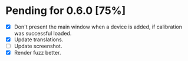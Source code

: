 * Pending for 0.6.0 [75%]
:PROPERTIES:
:COOKIE_DATA: recursive
:END:
  - [X] Don't present the main window when a device is added, if calibration was
    successful loaded.
  - [X] Update translations.
  - [ ] Update screenshot.
  - [X] Render fuzz better.
